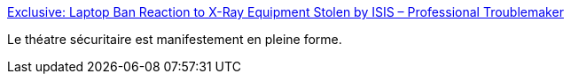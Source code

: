 :jbake-type: post
:jbake-status: published
:jbake-title: Exclusive: Laptop Ban Reaction to X-Ray Equipment Stolen by ISIS – Professional Troublemaker
:jbake-tags: sécurité,avion,politique,communication,_mois_mai,_année_2017
:jbake-date: 2017-05-24
:jbake-depth: ../
:jbake-uri: shaarli/1495632551000.adoc
:jbake-source: https://nicolas-delsaux.hd.free.fr/Shaarli?searchterm=https%3A%2F%2Fprofessional-troublemaker.com%2F2017%2F05%2F22%2Fexclusive-laptop-ban-reaction-to-x-ray-equipment-stolen-by-isis%2F&searchtags=s%C3%A9curit%C3%A9+avion+politique+communication+_mois_mai+_ann%C3%A9e_2017
:jbake-style: shaarli

https://professional-troublemaker.com/2017/05/22/exclusive-laptop-ban-reaction-to-x-ray-equipment-stolen-by-isis/[Exclusive: Laptop Ban Reaction to X-Ray Equipment Stolen by ISIS – Professional Troublemaker]

Le théatre sécuritaire est manifestement en pleine forme.
